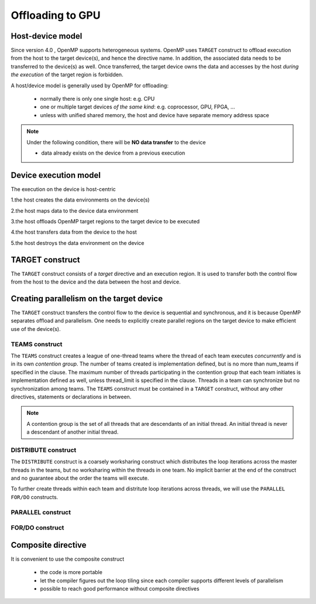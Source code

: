 Offloading to GPU
=================

.. objectives::

   - Understand and be able to offload code to device
   - Understand different constructs to create parallelism on device



.. _host_device_model:

Host-device model
-----------------

Since version 4.0 , OpenMP supports heterogeneous systems. OpenMP uses
``TARGET`` construct to offload execution from the host to the target
device(s), and hence the directive name. In addition, the associated
data needs to be transferred to the device(s) as well.  Once
transferred, the target device owns the data and accesses by the host
*during the execution* of the target region is forbidden.

A host/device model is generally used by OpenMP for offloading:

  - normally there is only one single host: e.g. CPU
  - one or multiple target devices *of the same kind*: e.g. coprocessor, GPU, FPGA, ...
  - unless with unified shared memory, the host and device have separate memory address space


.. note::

   Under the following condition, there will be **NO data transfer** to the device

   - data already exists on the device from a previous execution
     







.. _device_execution_model:

Device execution model
----------------------

The execution on the device is host-centric

1.the host creates the data environments on the device(s)   

2.the host maps data to the device data environment 

3.the host offloads OpenMP target regions to the target device to be  executed  

4.the host transfers data from the device to the host   

5.the host destroys the data environment on the device



TARGET construct
----------------

The ``TARGET`` construct consists of a *target* directive and an
execution region. It is used to transfer both the control flow from
the host to the device and the data between the host and device.

.. challenge:: Syntax

   .. tabs::

      .. tab:: C/C++

             .. code-block:: c

		  #pragma omp target [clauses]
 		       structured-block

             .. code-block:: c

	          clause:
			if([ target:] scalar-expression)
			device(integer-expression) 
			private(list)
			firstprivate(list)	
			map([map-type:] list)
			is_device_ptr(list)
			defaultmap(tofrom:scalar) 
			nowait
			depend(dependence-type : list)


      .. tab:: Fortran

             .. code-block:: fortran

		  !$omp target [clauses]
		        structured-block
		  !$omp end target


             .. code-block:: fortran

	          clause:
			if([ target:] scalar-expression)
			device(integer-expression) 
			private(list)
			firstprivate(list)	
			map([map-type:] list)
			is_device_ptr(list)
			defaultmap(tofrom:scalar) 
			nowait
			depend(dependence-type : list)


.. exercise:: Exercise00: Hello world with OpenMP offloading


   .. tabs::

      .. tab:: C/C++

         .. literalinclude:: exercise/ex00/ex00.c
            :language: c
            :linenos:


      .. tab:: Fortran

	 .. literalinclude:: exercise/ex00/ex00.F90                  
	    :language: fortran
            :linenos:
            

.. exercise:: Exercise01: Adding ``TARGET`` construct


   .. tabs::

      .. tab:: C/C++

         .. literalinclude:: exercise/ex01/ex01.c
            :language: c
            :linenos:


      .. tab:: Fortran

	 .. literalinclude:: exercise/ex01/ex01.F90                  
	    :language: fortran
            :linenos:
            



.. solution:: 

   .. tabs::

      .. tab:: C/C++

         .. literalinclude:: exercise/ex01/solution/ex01.c
            :language: c
            :linenos:
	    :emphasize-lines: 19


      .. tab:: Fortran

	 .. literalinclude:: exercise/ex01/solution/ex01.F90                  
	    :language: fortran
            :linenos:
            :emphasize-lines: 20,24


	  




Creating parallelism on the target device
-----------------------------------------

The ``TARGET`` construct transfers the control flow to the device is
sequential and synchronous, and it is because OpenMP separates offload
and parallelism.  One needs to explicitly create parallel regions on
the target device to make efficient use of the device(s).

TEAMS construct
~~~~~~~~~~~~~~~

.. challenge:: Syntax

   .. tabs::

      .. tab:: C/C++

             .. code-block:: c

		  #pragma omp teams [clauses]
		  	structured-block
		  
             .. code-block:: c

	          clause:
                  num_teams(integer-expression)
                  thread_limit(integer-expression)
		  default(shared | none)
		  private(list)
      		  firstprivate(list)
		  shared(list)
		  reduction(reduction-identifier : list)


      .. tab:: Fortran

             .. code-block:: fortran

		  !$omp teams [clauses] 
		          structured-block
		  !$omp end teams

             .. code-block:: fortran

	          clause:
                  num_teams(integer-expression)
                  thread_limit(integer-expression)
		  default(shared | none)
		  private(list)
      		  firstprivate(list)
		  shared(list)
		  reduction(reduction-identifier : list)



The ``TEAMS`` construct creates a league of one-thread teams where 
the thread of each team executes *concurrently* and is in its own *contention group*. 
The number of teams created is implementation defined, but is no more than 
num_teams if specified in the clause. The maximum number of threads participating in 
the contention group that each team initiates is implementation defined as well, 
unless thread_limit is specified in the clause. 
Threads in a team can synchronize but no synchronization among teams. 
The ``TEAMS`` construct must be contained in a ``TARGET`` construct, 
without any other directives, statements or declarations in between.  


.. note:: 

   A contention group is the set of all threads that are descendants of an initial thread.  
   An initial thread is never a descendant of another initial thread. 


DISTRIBUTE construct
~~~~~~~~~~~~~~~~~~~~

.. challenge:: Syntax

   .. tabs::

      .. tab:: C/C++

             .. code-block:: c

		  #pragma omp distribute [clauses]
		  	for-loops
		  
             .. code-block:: c

	          clause:
		  private(list)
      		  firstprivate(list)
		  lastprivate(list)
		  collapse(n)
		  dist_schedule(kind[, chunk_size])


      .. tab:: Fortran

             .. code-block:: fortran

		  !$omp distribute [clauses] 
		          do-loops
		  [!$omp end distribute]

             .. code-block:: fortran

	          clause:
		  private(list)
      		  firstprivate(list)
		  lastprivate(list)
		  collapse(n)
		  dist_schedule(kind[, chunk_size])



The ``DISTRIBUTE`` construct is a coarsely worksharing construct 
which distributes the loop iterations across the master threads in the teams,
but no worksharing within the threads in one team. No implicit barrier
at the end of the construct and no guarantee about the order the teams
will execute.


To further create threads within each team and distritute loop iterations across threads,
we will use the  ``PARALLEL FOR/DO`` constructs.

PARALLEL construct
~~~~~~~~~~~~~~~~~~

.. challenge:: Syntax

   .. tabs::

      .. tab:: C/C++

             .. code-block:: c

		  #pragma omp parallel [clauses]
		  	structured-block
		  
             .. code-block:: c

	          clause:
                  num_threads(integer-expression)
		  default(shared | none)
		  private(list)
      		  firstprivate(list)
		  shared(list)
		  reduction(reduction-identifier : list)


      .. tab:: Fortran

             .. code-block:: fortran

		  !$omp parallel [clauses] 
		          structured-block
		  !$omp end parallel

             .. code-block:: fortran

	          clause:
                  num_threads(integer-expression)
		  default(private | firstprivate | shared | none)
		  private(list)
      		  firstprivate(list)
		  shared(list)
                  copyin(list)
		  reduction(reduction-identifier : list)



FOR/DO construct
~~~~~~~~~~~~~~~~

.. challenge:: Syntax

   .. tabs::

      .. tab:: C/C++

             .. code-block:: c

		  #pragma omp for [clauses]
		  	structured-block
		  
             .. code-block:: c

	          clause:
		  private(list)
      		  firstprivate(list)
      		  lastprivate(list)
		  reduction(reduction-identifier : list)
		  schedule(kind[, chunk_size])
                  collapse(n)

      .. tab:: Fortran

             .. code-block:: fortran

		  !$omp do [clauses] 
		          structured-block
		  [!$omp end do]

             .. code-block:: fortran

	          clause:
		  private(list)
      		  firstprivate(list)
      		  lastprivate(list)
		  reduction(reduction-identifier : list)
		  schedule(kind[, chunk_size])
                  collapse(n)



.. keypoints::

  TEAMS DISTRIBUTE construct
    - Coarse-grained parallelism
    - Spawns multiple single-thread teams
    - No synchronization of threads in different teams

  PARALLEL FOR/DO construct
    - Fine-grained parallelism
    - Spawns many threads in one team
    - Threads can synchronize in a team




.. exercise:: Exercise02: Adding constructs for parallelism


   .. tabs::

      .. tab:: C/C++

         .. literalinclude:: exercise/ex02/ex02.c
            :language: c
            :linenos:


      .. tab:: Fortran

	 .. literalinclude:: exercise/ex02/ex02.F90                  
	    :language: fortran
            :linenos:
            

.. solution:: 

   .. tabs::

      .. tab:: C/C++

         .. literalinclude:: exercise/ex02/solution/ex02.c
            :language: c
            :linenos:
	    :emphasize-lines: 19


      .. tab:: Fortran

	 .. literalinclude:: exercise/ex02/solution/ex02.F90                  
	    :language: fortran
            :linenos:
            :emphasize-lines: 20,24


.. exercise:: Exercise03: ``TEAMS`` vs  ``PARALLEL`` constructs

   We start from the "hello world" example, and by adding ``TEAMS`` and  ``PARALLEL`` constructs
   to compare the differences. Furthermore, using ``num_teams`` and ``thread_limit`` to limit
   the number of teams and threads to be generated.

   .. tabs::

      .. tab:: C/C++

         .. literalinclude:: exercise/ex03/ex03.c
            :language: c
            :linenos:


      .. tab:: Fortran

	 .. literalinclude:: exercise/ex03/ex03.F90                  
	    :language: fortran
            :linenos:
            

.. solution:: 

   .. tabs::

      .. tab:: C/C++

         .. literalinclude:: exercise/ex03/solution/ex03.c
            :language: c
            :linenos:
	    :emphasize-lines: 15,16


      .. tab:: Fortran

	 .. literalinclude:: exercise/ex03/solution/ex03.F90                  
	    :language: fortran
            :linenos:
            :emphasize-lines: 17,18,22,23



Composite directive
-------------------

It is convenient to use the composite construct

  - the code is more portable 
  - let the compiler figures out the loop tiling since each compiler
    supports different levels of parallelism
  - possible to reach good performance without composite directives


.. challenge:: Syntax

   .. tabs::

      .. tab:: C/C++

             .. code-block:: c

		  #pragma omp target teams distribute parallel for [clauses]
		  	for-loops
		  


      .. tab:: Fortran

             .. code-block:: fortran

		  !$omp target teams distribute parallel do [clauses]
		          do-loops
		  [!$omp end target teams distribute parallel do ]




.. exercise:: Exercise: Offloading

   We will start from the serial version of the heat diffusion and step by step
   add the directives for offloading and parallelism on the target device.  Compare 
   the performance to understand the effects of different directives. We will 
   focus on the core operation only for now, i.e. subroutine evolve 
   in the file core.cpp or core.F90.  
   
   For C/C++, you need to add a data mapping clause 
   ``map(currdata[0:(nx+2)*(ny+2)],prevdata[0:(nx+2)*(ny+2)])``

   step 1: adding the ``TARGET`` construct 

   step 2: adding the ``TARGET TEAMS`` construct

   step 3: adding the ``TARGET TEAMS DISTRIBUTE`` construct

   step 4: adding the ``TARGET TEAMS DISTRIBUTE PARALLEL FOR/DO`` construct

   Use a small number of iterations, e.g. ./heat_serial 800 800 10, 
   otherwise it may take a long time to finish.

   The exercise is under /content/exercise/offloading

.. solution::

   .. tabs::

      .. tab:: C++

         .. literalinclude:: exercise/solution/offloading/core.cpp
                        :language: cpp
			:emphasize-lines: 26-27
                        :linenos:

      .. tab:: Fortran

         .. literalinclude:: exercise/solution/offloading/fortran/core.F90
                        :language: fortran
                        :emphasize-lines: 37,47
                        :linenos:
